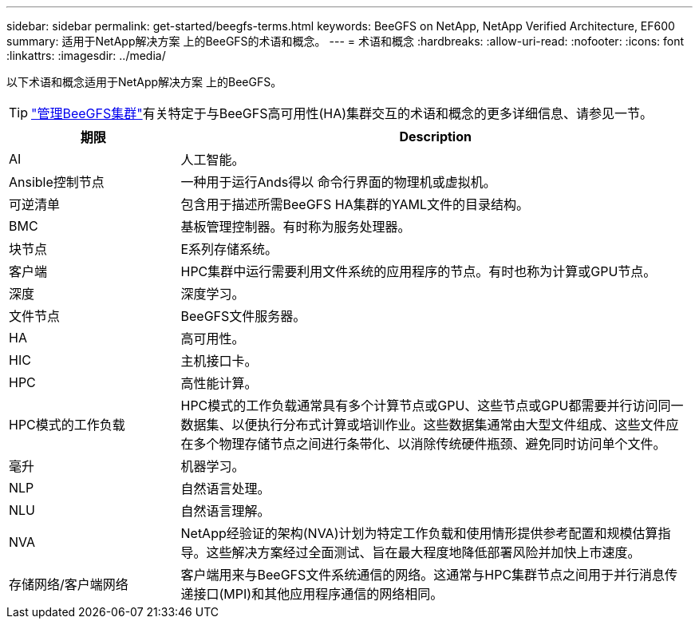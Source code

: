 ---
sidebar: sidebar 
permalink: get-started/beegfs-terms.html 
keywords: BeeGFS on NetApp, NetApp Verified Architecture, EF600 
summary: 适用于NetApp解决方案 上的BeeGFS的术语和概念。 
---
= 术语和概念
:hardbreaks:
:allow-uri-read: 
:nofooter: 
:icons: font
:linkattrs: 
:imagesdir: ../media/


[role="lead"]
以下术语和概念适用于NetApp解决方案 上的BeeGFS。


TIP: link:../administer/clusters-overview.html["管理BeeGFS集群"]有关特定于与BeeGFS高可用性(HA)集群交互的术语和概念的更多详细信息、请参见一节。

[cols="25h,~"]
|===
| 期限 | Description 


 a| 
AI
 a| 
人工智能。



 a| 
Ansible控制节点
 a| 
一种用于运行Ands得以 命令行界面的物理机或虚拟机。



 a| 
可逆清单
 a| 
包含用于描述所需BeeGFS HA集群的YAML文件的目录结构。



 a| 
BMC
 a| 
基板管理控制器。有时称为服务处理器。



 a| 
块节点
 a| 
E系列存储系统。



 a| 
客户端
 a| 
HPC集群中运行需要利用文件系统的应用程序的节点。有时也称为计算或GPU节点。



 a| 
深度
 a| 
深度学习。



 a| 
文件节点
 a| 
BeeGFS文件服务器。



 a| 
HA
 a| 
高可用性。



 a| 
HIC
 a| 
主机接口卡。



 a| 
HPC
 a| 
高性能计算。



 a| 
HPC模式的工作负载
 a| 
HPC模式的工作负载通常具有多个计算节点或GPU、这些节点或GPU都需要并行访问同一数据集、以便执行分布式计算或培训作业。这些数据集通常由大型文件组成、这些文件应在多个物理存储节点之间进行条带化、以消除传统硬件瓶颈、避免同时访问单个文件。



 a| 
毫升
 a| 
机器学习。



 a| 
NLP
 a| 
自然语言处理。



 a| 
NLU
 a| 
自然语言理解。



 a| 
NVA
 a| 
NetApp经验证的架构(NVA)计划为特定工作负载和使用情形提供参考配置和规模估算指导。这些解决方案经过全面测试、旨在最大程度地降低部署风险并加快上市速度。



 a| 
存储网络/客户端网络
 a| 
客户端用来与BeeGFS文件系统通信的网络。这通常与HPC集群节点之间用于并行消息传递接口(MPI)和其他应用程序通信的网络相同。

|===